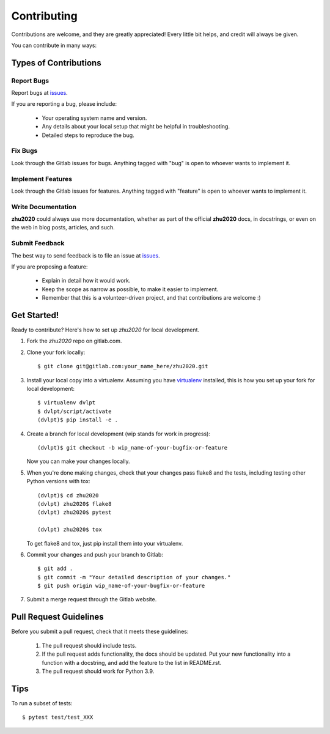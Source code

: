 ============
Contributing
============

Contributions are welcome, and they are greatly appreciated! Every little bit
helps, and credit will always be given.


You can contribute in many ways:

Types of Contributions
----------------------

Report Bugs
~~~~~~~~~~~

Report bugs at issues_.

If you are reporting a bug, please include:

  * Your operating system name and version.
  * Any details about your local setup that might be helpful in troubleshooting.
  * Detailed steps to reproduce the bug.

Fix Bugs
~~~~~~~~

Look through the Gitlab issues for bugs.
Anything tagged with "bug" is open to whoever wants to implement it.

Implement Features
~~~~~~~~~~~~~~~~~~

Look through the Gitlab issues for
features. Anything tagged with "feature" is open to whoever wants to implement it.

Write Documentation
~~~~~~~~~~~~~~~~~~~

**zhu2020** could always use more documentation, whether as
part of the official **zhu2020** docs, in docstrings, or even
on the web in blog posts, articles, and such.

Submit Feedback
~~~~~~~~~~~~~~~

The best way to send feedback is to file an issue at issues_.

If you are proposing a feature:

  * Explain in detail how it would work.
  * Keep the scope as narrow as possible, to make it easier to implement.
  * Remember that this is a volunteer-driven project, and that contributions
    are welcome :)

Get Started!
------------

Ready to contribute? Here's how to set up `zhu2020` for local
development.

1. Fork the `zhu2020` repo on 
   gitlab.com.
2. Clone your fork locally::

    $ git clone git@gitlab.com:your_name_here/zhu2020.git
    
3. Install your local copy into a virtualenv. Assuming you have virtualenv_
   installed, this is how you set up your fork for local development::

    $ virtualenv dvlpt
    $ dvlpt/script/activate
    (dvlpt)$ pip install -e .

4. Create a branch for local development (wip stands for work in progress)::

    (dvlpt)$ git checkout -b wip_name-of-your-bugfix-or-feature

   Now you can make your changes locally.

5. When you're done making changes, check that your changes pass flake8 and the
   tests, including testing other Python versions with tox::

    (dvlpt)$ cd zhu2020
    (dvlpt) zhu2020$ flake8
    (dvlpt) zhu2020$ pytest
    
    (dvlpt) zhu2020$ tox

   To get flake8 and tox, just pip install them into your virtualenv.

6. Commit your changes and push your branch to Gitlab::

    $ git add .
    $ git commit -m "Your detailed description of your changes."
    $ git push origin wip_name-of-your-bugfix-or-feature

7. Submit a merge request through the Gitlab website.

Pull Request Guidelines
-----------------------

Before you submit a pull request, check that it meets these guidelines:

  1. The pull request should include tests.
  2. If the pull request adds functionality, the docs should be updated. Put
     your new functionality into a function with a docstring, and add the
     feature to the list in README.rst.
  3. The pull request should work for Python 3.9.
     

Tips
----


To run a subset of tests::

    $ pytest test/test_XXX




.. _issues: https://gitlab.com/b326/zhu2020/issues

.. _virtualenv: https://pypi.python.org/pypi/virtualenv
